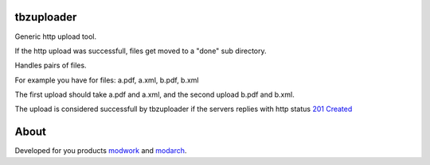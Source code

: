 tbzuploader
===========

Generic http upload tool.

If the http upload was successfull, files get moved to a "done" sub directory.

Handles pairs of files.

For example you have for files: a.pdf, a.xml, b.pdf, b.xml

The first upload should take a.pdf and a.xml, and the second upload b.pdf and b.xml.

The upload is considered successfull by tbzuploader if the servers replies with http status `201 Created <https://en.wikipedia.org/wiki/List_of_HTTP_status_codes#2xx_Success>`_


About
=====

Developed for you products `modwork <http://www.tbz-pariv.de/produkte/modwork>`_ and `modarch <http://www.tbz-pariv.de/produkte/modarch>`_.

